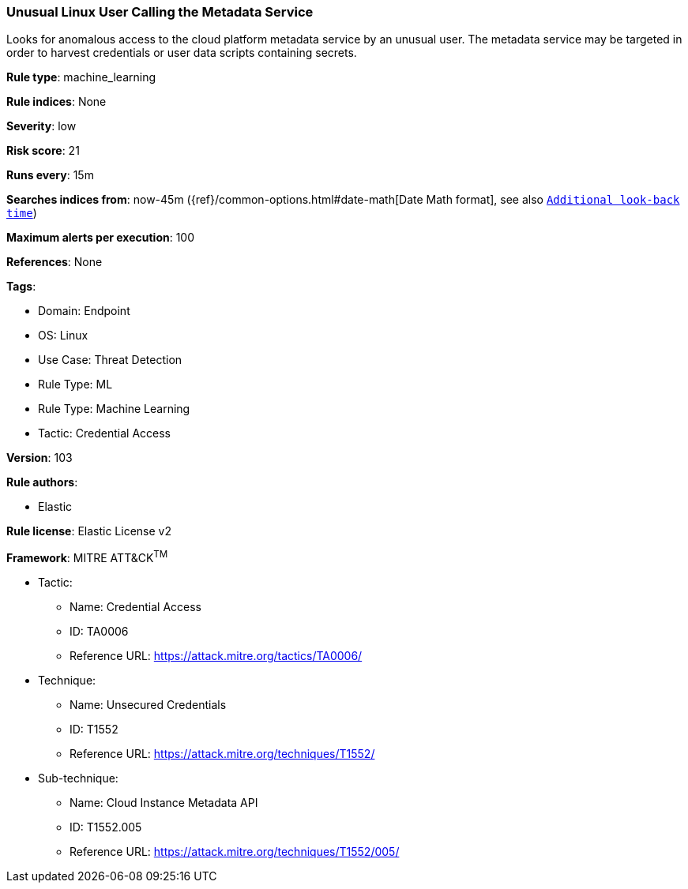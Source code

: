 [[prebuilt-rule-8-9-5-unusual-linux-user-calling-the-metadata-service]]
=== Unusual Linux User Calling the Metadata Service

Looks for anomalous access to the cloud platform metadata service by an unusual user. The metadata service may be targeted in order to harvest credentials or user data scripts containing secrets.

*Rule type*: machine_learning

*Rule indices*: None

*Severity*: low

*Risk score*: 21

*Runs every*: 15m

*Searches indices from*: now-45m ({ref}/common-options.html#date-math[Date Math format], see also <<rule-schedule, `Additional look-back time`>>)

*Maximum alerts per execution*: 100

*References*: None

*Tags*: 

* Domain: Endpoint
* OS: Linux
* Use Case: Threat Detection
* Rule Type: ML
* Rule Type: Machine Learning
* Tactic: Credential Access

*Version*: 103

*Rule authors*: 

* Elastic

*Rule license*: Elastic License v2


*Framework*: MITRE ATT&CK^TM^

* Tactic:
** Name: Credential Access
** ID: TA0006
** Reference URL: https://attack.mitre.org/tactics/TA0006/
* Technique:
** Name: Unsecured Credentials
** ID: T1552
** Reference URL: https://attack.mitre.org/techniques/T1552/
* Sub-technique:
** Name: Cloud Instance Metadata API
** ID: T1552.005
** Reference URL: https://attack.mitre.org/techniques/T1552/005/
